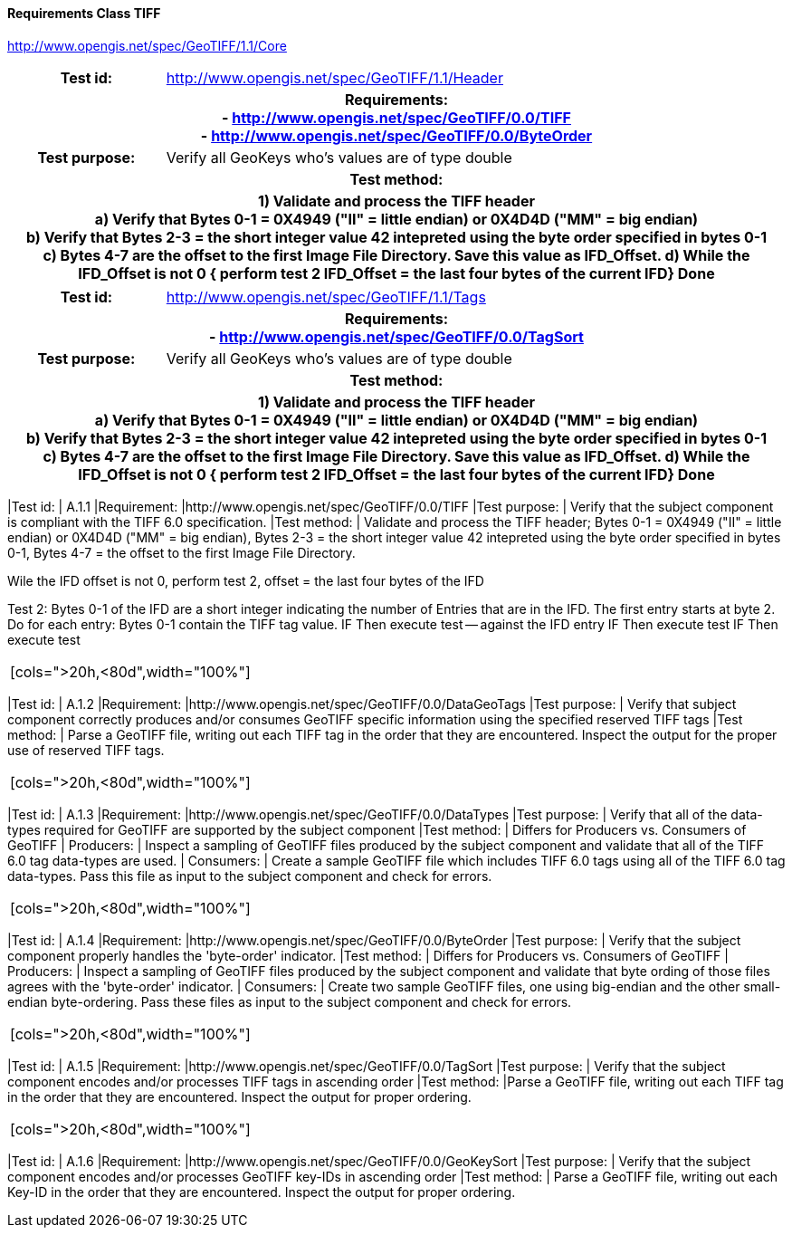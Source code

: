 ==== Requirements Class TIFF
http://www.opengis.net/spec/GeoTIFF/1.1/Core

[cols=">20h,<80d",width="100%"]
|===
<|Test id: |http://www.opengis.net/spec/GeoTIFF/1.1/Header
2+<|Requirements: +
 - http://www.opengis.net/spec/GeoTIFF/0.0/TIFF +
 - http://www.opengis.net/spec/GeoTIFF/0.0/ByteOrder
<|Test purpose: | Verify all GeoKeys who's values are of type double
2+<|Test method:
2+<| 1) Validate and process the TIFF header +
 a) Verify that Bytes 0-1 = 0X4949 ("II" = little endian) or 0X4D4D ("MM" = big endian) +
 b) Verify that Bytes 2-3 = the short integer value 42 intepreted using the byte order specified in bytes 0-1 +
 c) Bytes 4-7 are the offset to the first Image File Directory. Save this value as IFD_Offset.
 d) While the IFD_Offset is not 0 {
 perform test 2
 IFD_Offset = the last four bytes of the current IFD}
 Done
|===

[cols=">20h,<80d",width="100%"]
|===
<|Test id: |http://www.opengis.net/spec/GeoTIFF/1.1/Tags
2+<|Requirements: +
 - http://www.opengis.net/spec/GeoTIFF/0.0/TagSort
<|Test purpose: | Verify all GeoKeys who's values are of type double
2+<|Test method:
2+<| 1) Validate and process the TIFF header +
 a) Verify that Bytes 0-1 = 0X4949 ("II" = little endian) or 0X4D4D ("MM" = big endian) +
 b) Verify that Bytes 2-3 = the short integer value 42 intepreted using the byte order specified in bytes 0-1 +
 c) Bytes 4-7 are the offset to the first Image File Directory. Save this value as IFD_Offset.
 d) While the IFD_Offset is not 0 {
 perform test 2
 IFD_Offset = the last four bytes of the current IFD}
 Done

|===[cols=">20h,<80d",width="100%"]
|===
|Test id: | A.1.1
|Requirement: |http://www.opengis.net/spec/GeoTIFF/0.0/TIFF
|Test purpose: | Verify that the subject component is compliant with the TIFF 6.0 specification.
|Test method: | Validate and process the TIFF header; Bytes 0-1 = 0X4949 ("II" = little endian) or 0X4D4D ("MM" = big endian), Bytes 2-3 = the short integer value 42 intepreted using the byte order specified in bytes 0-1, Bytes 4-7 = the offset to the first Image File Directory.

Wile the IFD offset is not 0, perform test 2, offset = the last four bytes of the IFD

Test 2:
Bytes 0-1 of the IFD are a short integer indicating the number of Entries that are in the IFD. The first entry starts at byte 2. Do for each entry: Bytes 0-1 contain the TIFF tag value.
IF   Then execute test -- against the IFD entry
IF   Then execute test
IF   Then execute test
|===
[cols=">20h,<80d",width="100%"]
|===
|Test id: | A.1.2
|Requirement: |http://www.opengis.net/spec/GeoTIFF/0.0/DataGeoTags
|Test purpose: | Verify that subject component correctly produces and/or consumes GeoTIFF specific information using the specified reserved TIFF tags
|Test method: | Parse a GeoTIFF file, writing out each TIFF tag in the order that they are encountered.  Inspect the output for the proper use of reserved TIFF tags.
|===
[cols=">20h,<80d",width="100%"]
|===
|Test id: | A.1.3
|Requirement: |http://www.opengis.net/spec/GeoTIFF/0.0/DataTypes
|Test purpose: | Verify that all of the data-types required for GeoTIFF are supported by the subject component
|Test method: | Differs for Producers vs. Consumers of GeoTIFF
|  Producers: | Inspect a sampling of GeoTIFF files produced by the subject component and validate that all of the TIFF 6.0 tag data-types are used.
|  Consumers: | Create a sample GeoTIFF file which includes TIFF 6.0 tags using all of the TIFF 6.0 tag data-types. Pass this file as input to the subject component and check for errors.
|===
[cols=">20h,<80d",width="100%"]
|===
|Test id: | A.1.4
|Requirement: |http://www.opengis.net/spec/GeoTIFF/0.0/ByteOrder
|Test purpose: | Verify that the subject component properly handles the 'byte-order' indicator.
|Test method: | Differs for Producers vs. Consumers of GeoTIFF
|  Producers: | Inspect a sampling of GeoTIFF files produced by the subject component and validate that byte ording of those files agrees with the 'byte-order' indicator.
|  Consumers: | Create two sample GeoTIFF files, one using big-endian and the other small-endian byte-ordering. Pass these files as input to the subject component and check for errors.
|===
[cols=">20h,<80d",width="100%"]
|===
|Test id: | A.1.5
|Requirement: |http://www.opengis.net/spec/GeoTIFF/0.0/TagSort
|Test purpose: | Verify that the subject component encodes and/or processes TIFF tags in ascending order
|Test method: |Parse a GeoTIFF file, writing out each TIFF tag in the order that they are encountered.  Inspect the output for proper ordering.
|===
[cols=">20h,<80d",width="100%"]
|===
|Test id: | A.1.6
|Requirement: |http://www.opengis.net/spec/GeoTIFF/0.0/GeoKeySort
|Test purpose: | Verify that the subject component encodes and/or processes GeoTIFF key-IDs in ascending order
|Test method: | Parse a GeoTIFF file, writing out each Key-ID in the order that they are encountered.  Inspect the output for proper ordering.
|===
